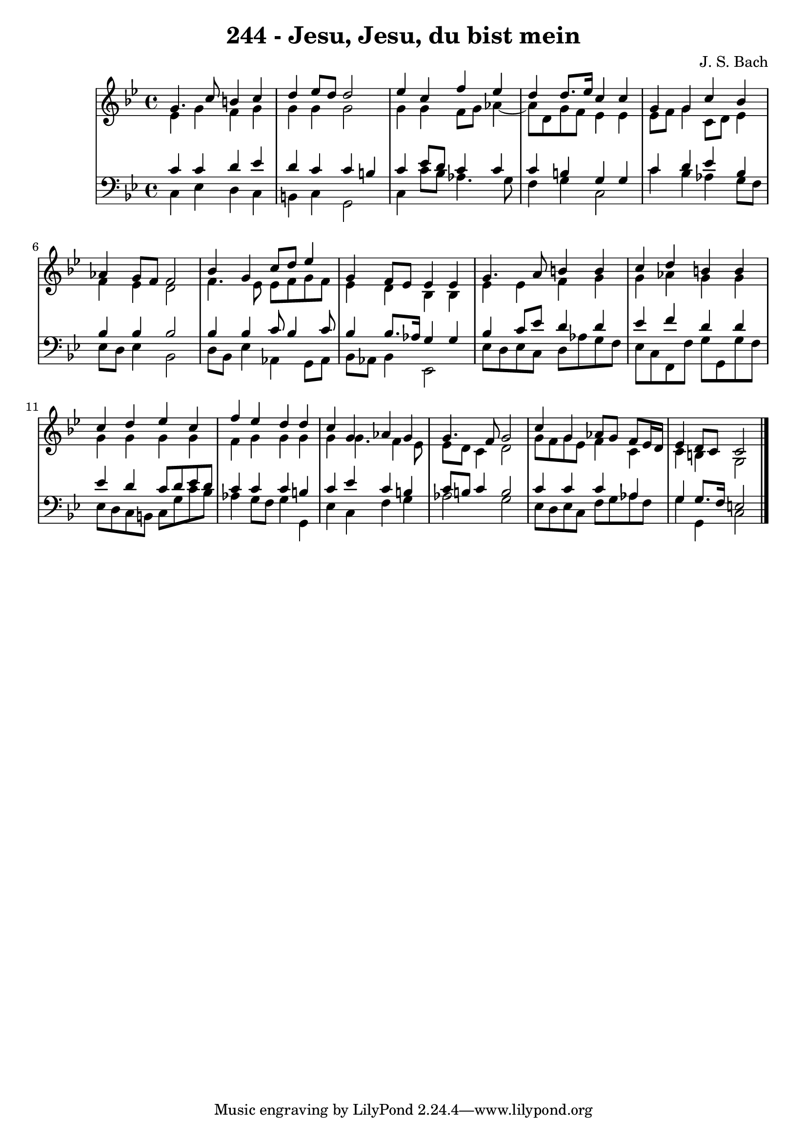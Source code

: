 \version "2.10.33"

\header {
  title = "244 - Jesu, Jesu, du bist mein"
  composer = "J. S. Bach"
}


global = {
  \time 4/4
  \key g \minor
}


soprano = \relative c'' {
  g4. c8 b4 c4 
  d4 ees8 d8 d2 
  ees4 c4 f4 ees4 
  d4 d8. ees16 c4 c4 
  g4 g4 c4 bes4   %5
  aes4 g8 f8 f2 
  bes4 g4 c8 d8 ees4 
  g,4 f8 ees8 ees4 ees4 
  g4. a8 b4 b4 
  c4 d4 b4 b4   %10
  c4 d4 ees4 c4 
  f4 ees4 d4 d4 
  c4 g4 aes4 g4 
  g4. f8 g2 
  c4 g4 aes8 g8 f8 ees16 d16   %15
  ees4 d8 c8 c2 
  
}

alto = \relative c' {
  ees4 g4 f4 g4 
  g4 g4 g2 
  g4 g4 f8 g8 aes4~ 
  aes8 d,8 g8 f8 ees4 ees4 
  ees8 f8 g4 c,8 d8 ees4   %5
  f4 ees4 d2 
  f4. ees8 ees8 f8 g8 f8 
  ees4 d4 bes4 bes4 
  ees4 ees4 f4 g4 
  g4 aes4 g4 g4   %10
  g4 g4 g4 g4 
  f4 g4 g4 g4 
  g4 g4. f4 ees8 
  ees8 d8 c4 d2 
  g8 f8 g8 ees8 f4 c4   %15
  c4 b4 g2 
  
}

tenor = \relative c' {
  c4 c4 d4 ees4 
  d4 c4 c4 b4 
  c4 ees8 d8 c4 c4 
  c4 b4 g4 g4 
  c4 d4 ees4 bes4   %5
  bes4 bes4 bes2 
  bes4 bes4 c8 bes4 c8 
  bes4 bes8. aes16 g4 g4 
  bes4 c8 ees8 d4 d4 
  ees4 f4 d4 d4   %10
  ees4 d4 c8 d8 ees8 d8 
  c4 c4 c4 b4 
  c4 ees4 c4 b4 
  c8 b8 c4 b2 
  c4 c4 c4 aes4   %15
  g4 g8. f16 e2 
  
}

baixo = \relative c {
  c4 ees4 d4 c4 
  b4 c4 g2 
  c4 c'8 bes8 aes4. g8 
  f4 g4 c,2 
  c'4 bes4 aes4 g8 f8   %5
  ees8 d8 ees4 bes2 
  d8 bes8 ees4 aes,4 g8 aes8 
  bes8 aes8 bes4 ees,2 
  ees'8 d8 ees8 c8 d8 aes'8 g8 f8 
  ees8 c8 f,8 f'8 g8 g,8 g'8 f8   %10
  ees8 d8 c8 b8 c8 g'8 c8 bes8 
  aes4 g8 f8 g4 g,4 
  ees'4 c4 f4 g4 
  aes2 g2 
  ees8 d8 ees8 c8 f8 g8 aes8 f8   %15
  g4 g,4 c2 
  
}

\score {
  <<
    \new StaffGroup <<
      \override StaffGroup.SystemStartBracket #'style = #'line 
      \new Staff {
        <<
          \global
          \new Voice = "soprano" { \voiceOne \soprano }
          \new Voice = "alto" { \voiceTwo \alto }
        >>
      }
      \new Staff {
        <<
          \global
          \clef "bass"
          \new Voice = "tenor" {\voiceOne \tenor }
          \new Voice = "baixo" { \voiceTwo \baixo \bar "|."}
        >>
      }
    >>
  >>
  \layout {}
  \midi {}
}